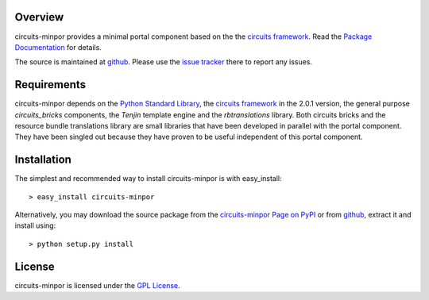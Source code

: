 .. _Python Programming Language: http://www.python.org/
.. _Python Standard Library: http://docs.python.org/library/
.. _GPL License: http://www.opensource.org/licenses/gpl-license.php
.. _circuits framework: http://packages.python.org/circuits
.. _circuits-bricks: http://pypi.python.org/pypi/circuits-bricks
.. _rbtranslations: http://pypi.python.org/pypi/rbtranslations
.. _Tenjin: http://pypi.python.org/pypi/Tenjin
.. _circuits-minpor Page on PyPI: http://pypi.python.org/pypi/circuits-minpor
.. _Package Documentation: http://packages.python.org/circuits-minpor
.. _github: https://github.com/mnlipp/Circuits-Minimal-Portal
.. _issue tracker: https://github.com/mnlipp/Circuits-Minimal-Portal/issues 

Overview
--------

circuits-minpor provides a minimal portal component based on the
the `circuits framework`_. Read the `Package Documentation`_
for details.

The source is maintained at `github`_. Please use the `issue tracker`_ 
there to report any issues.

Requirements
------------

circuits-minpor depends on the `Python Standard Library`_,
the `circuits framework`_ in the 2.0.1 version,
the general purpose `circuits_bricks` components, the
`Tenjin` template engine and the
`rbtranslations` library. Both circuits bricks and the
resource bundle translations library are small libraries
that have been developed in parallel with the portal
component. They have been singled out because they have
proven to be useful independent of this portal component. 

Installation
------------

The simplest and recommended way to install circuits-minpor is with 
easy_install::

    > easy_install circuits-minpor

Alternatively, you may download the source package from the
`circuits-minpor Page on PyPI`_ or from `github`_, extract it 
and install using::

    > python setup.py install

License
-------

circuits-minpor is licensed under the `GPL License`_.

